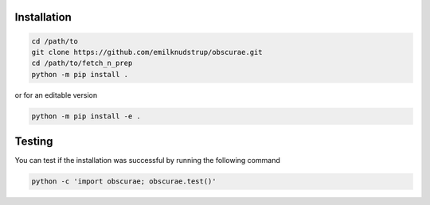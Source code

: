 .. _install:

Installation
============

.. code-block:: bash
        
    cd /path/to
    git clone https://github.com/emilknudstrup/obscurae.git
    cd /path/to/fetch_n_prep
    python -m pip install .

or for an editable version

.. code-block:: bash

    python -m pip install -e .


Testing
============

You can test if the installation was successful by running the following command

.. code-block:: bash

    python -c 'import obscurae; obscurae.test()'